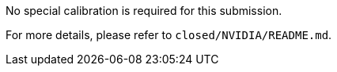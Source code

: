 No special calibration is required for this submission.

For more details, please refer to `closed/NVIDIA/README.md`.